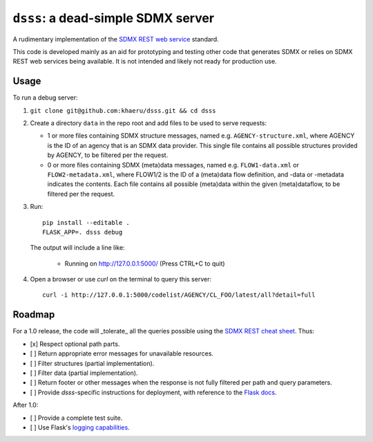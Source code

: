 ``dsss``: a dead-simple SDMX server
***********************************

A rudimentary implementation of the `SDMX REST web service <https://github.com/sdmx-twg/sdmx-rest>`_ standard.

This code is developed mainly as an aid for prototyping and testing other code that generates SDMX or relies on SDMX REST web services being available.
It is not intended and likely not ready for production use.

Usage
=====

To run a debug server:

1. ``git clone git@github.com:khaeru/dsss.git && cd dsss``

2. Create a directory ``data`` in the repo root and add files to be used to serve requests:

   - 1 or more files containing SDMX structure messages, named e.g. ``AGENCY-structure.xml``, where AGENCY is the ID of an agency that is an SDMX data provider.
     This single file contains all possible structures provided by AGENCY, to be filtered per the request.
   - 0 or more files containing SDMX (meta)data messages, named e.g. ``FLOW1-data.xml`` or ``FLOW2-metadata.xml``, where FLOW1/2 is the ID of a (meta)data flow definition, and -data or -metadata indicates the contents.
     Each file contains all possible (meta)data within the given (meta)dataflow, to be filtered per the request.

3. Run::

    pip install --editable .
    FLASK_APP=. dsss debug

   The output will include a line like:

    * Running on http://127.0.0.1:5000/ (Press CTRL+C to quit)

4. Open a browser or use `curl` on the terminal to query this server::

    curl -i http://127.0.0.1:5000/codelist/AGENCY/CL_FOO/latest/all?detail=full


Roadmap
=======

For a 1.0 release, the code will _tolerate_ all the queries possible using the `SDMX REST cheat sheet <https://raw.githubusercontent.com/sdmx-twg/sdmx-rest/master/v2_1/ws/rest/docs/rest_cheat_sheet.pdf>`_.
Thus:

- [x] Respect optional path parts.
- [ ] Return appropriate error messages for unavailable resources.
- [ ] Filter structures (partial implementation).
- [ ] Filter data (partial implementation).
- [ ] Return footer or other messages when the response is not fully filtered per path and query parameters.
- [ ] Provide `dsss`-specific instructions for deployment, with reference to the `Flask docs <https://flask.palletsprojects.com/en/2.0.x/deploying/>`_.

After 1.0:

- [ ] Provide a complete test suite.
- [ ] Use Flask's `logging capabilities <https://flask.palletsprojects.com/en/2.0.x/logging/>`_.

